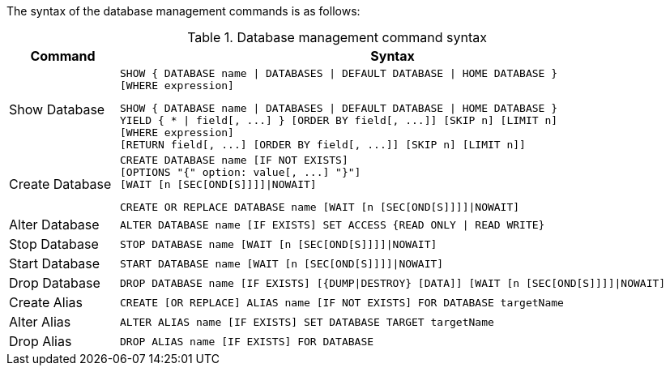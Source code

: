 The syntax of the database management commands is as follows:

.Database management command syntax
[options="header", width="100%", cols="1,5a"]
|===
| Command | Syntax
| Show Database
| [source]
SHOW { DATABASE name \| DATABASES \| DEFAULT DATABASE \| HOME DATABASE }
[WHERE expression]

[source]
SHOW { DATABASE name \| DATABASES \| DEFAULT DATABASE \| HOME DATABASE }
YIELD { * \| field[, ...] } [ORDER BY field[, ...]] [SKIP n] [LIMIT n]
[WHERE expression]
[RETURN field[, ...] [ORDER BY field[, ...]] [SKIP n] [LIMIT n]]
| Create Database
| [source]
CREATE DATABASE name [IF NOT EXISTS]
[OPTIONS "{" option: value[, ...] "}"]
[WAIT [n [SEC[OND[S]]]]\|NOWAIT]

[source]
CREATE OR REPLACE DATABASE name [WAIT [n [SEC[OND[S]]]]\|NOWAIT]
|Alter Database
| [source]
ALTER DATABASE name [IF EXISTS] SET ACCESS {READ ONLY \| READ WRITE}
|Stop Database
| [source]
STOP DATABASE name [WAIT [n [SEC[OND[S]]]]\|NOWAIT]
|Start Database
| [source]
START DATABASE name [WAIT [n [SEC[OND[S]]]]\|NOWAIT]
|Drop Database
| [source]
DROP DATABASE name [IF EXISTS] [{DUMP\|DESTROY} [DATA]] [WAIT [n [SEC[OND[S]]]]\|NOWAIT]
| Create Alias
| [source]
CREATE [OR REPLACE] ALIAS name [IF NOT EXISTS] FOR DATABASE targetName
| Alter Alias
| [source]
ALTER ALIAS name [IF EXISTS] SET DATABASE TARGET targetName
| Drop Alias
| [source]
DROP ALIAS name [IF EXISTS] FOR DATABASE
|===


